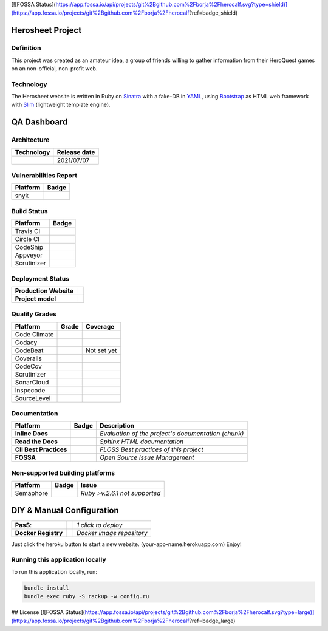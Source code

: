 [![FOSSA Status](https://app.fossa.io/api/projects/git%2Bgithub.com%2Fborja%2Fherocalf.svg?type=shield)](https://app.fossa.io/projects/git%2Bgithub.com%2Fborja%2Fherocalf?ref=badge_shield)

Herosheet Project
===================
Definition
----------
This project was created as an amateur idea, a group of friends
willing to gather information from their HeroQuest games on an
non-official, non-profit web.

Technology
----------
The Herosheet website is written in Ruby on Sinatra_ with a fake-DB in YAML_,
using Bootstrap_ as HTML web framework with Slim_ (lightweight template engine).

.. _Sinatra: http://www.sinatrarb.com/
.. _Bootstrap: http://getbootstrap.com/
.. _YAML: http://yaml.org/
.. _Slim: http://slim-lang.com/

QA Dashboard
============

Architecture
------------
+----------------+------------------+
| **Technology** | **Release date** |
+================+==================+
| |ruby|         | 2021/07/07       |
+----------------+------------------+

.. |ruby| image:: https://img.shields.io/static/v1.svg?logo=ruby&label=ruby&message=v.3.0.2&color=red
   :target: https://www.ruby-lang.org/en/news/2021/07/07/ruby-3-0-2-released/

Vulnerabilities Report
----------------------
+--------------+-------------------+
| **Platform** | **Badge**         |
+==============+===================+
| snyk         | |Vulnerabilities| |
+--------------+-------------------+

.. |Vulnerabilities| image:: https://snyk.io/test/github/borja/herocalf/badge.svg
   :target: https://snyk.io/test/github/borja/herocalf

Build Status
------------

+--------------+-------------------+
| **Platform** | **Badge**         |
+==============+===================+
| Travis CI    | |Travis Status|   |
+--------------+-------------------+
| Circle CI    | |CircleCi Status| |
+--------------+-------------------+
| CodeShip     | |CodeShip|        |
+--------------+-------------------+
| Appveyor     | |Appveyor|        |
+--------------+-------------------+
| Scrutinizer  | |ScrutCI|         |
+--------------+-------------------+

.. |Travis Status| image:: https://app.travis-ci.com/borja/herocalf.svg?branch=master
   :target: https://app.travis-ci.com/borja/herocalf
.. |CircleCi Status| image:: https://circleci.com/gh/borja/herocalf.svg?style=shield
   :target: https://circleci.com/gh/borja/herocalf
.. |CodeShip| image:: https://app.codeship.com/projects/62d62e60-2116-0136-eafd-669e1e370d60/status?branch=master
   :target: https://codeship.com/projects/285831
.. |Appveyor| image:: https://ci.appveyor.com/api/projects/status/1idf8cg04yjmowgx?svg=true
   :target: https://ci.appveyor.com/project/borja/herocalf
.. |ScrutCI| image:: https://scrutinizer-ci.com/g/borja/herocalf/badges/build.png?b=master
   :target: https://scrutinizer-ci.com/g/borja/herocalf/build-status/master

Deployment Status
-----------------
+------------------------+-----------------+
| **Production Website** | |Heroku Status| |
+------------------------+-----------------+
| **Project model**      | |Gemnasium|     |
+------------------------+-----------------+

.. |Gemnasium| image:: https://gemnasium.com/borja/herocalf.svg
   :target: https://gemnasium.com/borja/herocalf
.. |Heroku Status| image:: http://heroku-badge.herokuapp.com/?app=heroquest&style=flat&svg=1
   :target: http://heroquest.herokuapp.com/

Quality Grades
--------------
+--------------+----------------+-------------------+
| Platform     | Grade          | Coverage          |
+==============+================+===================+
| Code Climate | |Code Climate| | |CC Coverage|     |
+--------------+----------------+-------------------+
| Codacy       | |Codacy Badge| | |Codacy Coverage| |
+--------------+----------------+-------------------+
| CodeBeat     | |CodeBeat|     |  Not set yet      |
+--------------+----------------+-------------------+
| Coveralls    |                | |Coveralls|       |
+--------------+----------------+-------------------+
| CodeCov      |                | |CodeCov|         |
+--------------+----------------+-------------------+
| Scrutinizer  | |Scrutinizer|  | |ScrutCov|        |
+--------------+----------------+-------------------+
| SonarCloud   | |Sonarcloud|   |                   |
+--------------+----------------+-------------------+
| Inspecode    | |inspereport|  | |inspecode|       |
+--------------+----------------+-------------------+
| SourceLevel  | |SourceLevel|  |                   |
+--------------+----------------+-------------------+

.. |Code Climate| image:: https://codeclimate.com/github/borja/herocalf/badges/gpa.svg
   :target: https://codeclimate.com/github/borja/herocalf
.. |Codacy Badge| image:: https://app.codacy.com/project/badge/Grade/2b3fa3631d8e43e38d589d56e950c275
   :target: https://www.codacy.com/gh/borja/herocalf/dashboard?utm_source=github.com&amp;utm_medium=referral&amp;utm_content=borja/herocalf&amp;utm_campaign=Badge_Grade
.. |CC Coverage| image:: https://codeclimate.com/github/borja/herocalf/badges/coverage.svg
   :target: https://codeclimate.com/github/borja/herocalf/coverage
.. |Codacy Coverage| image:: https://api.codacy.com/project/badge/Coverage/f2559f1e733d4a4c854fdcc84804c047
   :target: https://www.codacy.com/app/borja/herocalf?utm_source=github.com&amp;utm_medium=referral&amp;utm_content=borja/herocalf&amp;utm_campaign=Badge_Coverage
.. |Coveralls| image:: https://coveralls.io/repos/github/borja/herocalf/badge.svg?branch=master
   :target: https://coveralls.io/github/borja/herocalf?branch=master
.. |CodeCov| image:: https://codecov.io/gh/borja/herocalf/branch/master/graph/badge.svg
  :target: https://codecov.io/gh/borja/herocalf
.. |Scrutinizer| image:: https://scrutinizer-ci.com/g/borja/herocalf/badges/quality-score.png?b=master
  :target: https://scrutinizer-ci.com/g/borja/herocalf/
.. |ScrutCov| image:: https://scrutinizer-ci.com/g/borja/herocalf/badges/coverage.png?b=master
  :target: https://scrutinizer-ci.com/g/borja/herocalf/
.. |CodeBeat| image:: https://codebeat.co/badges/92dcb70d-4a69-4d0f-a39b-5043b1fd4b56
  :target: https://codebeat.co/projects/github-com-borja-herocalf-master
.. |Sonarcloud| image:: https://sonarcloud.io/api/project_badges/measure?project=borja_herocalf&metric=alert_status
  :target: https://sonarcloud.io/dashboard?id=borja_herocalf
.. |inspecode| image:: https://inspecode.rocro.com/badges/github.com/borja/herocalf/status?token=zaQUMtOXU-1_814HQ6gjToDorw3sKFaIktUcZpx_V7c
  :target: https://inspecode.rocro.com/jobs/github.com/borja/herocalf/latest?completed=true
.. |inspereport| image:: https://inspecode.rocro.com/badges/github.com/borja/herocalf/report?token=zaQUMtOXU-1_814HQ6gjToDorw3sKFaIktUcZpx_V7c&branch=master
  :target: https://inspecode.rocro.com/reports/github.com/borja/herocalf/branch/master/summary
.. |SourceLevel| image:: https://app.sourcelevel.io/github/borja/-/herocalf.svg
  :target: https://app.sourcelevel.io/github/borja/-/herocalf

Documentation
-------------
+------------------------+------------------+-----------------------------------------------------+
| Platform               | Badge            | Description                                         |
+========================+==================+=====================================================+
| **Inline Docs**        | |Inline docs|    | *Evaluation of the project's documentation (chunk)* |
+------------------------+------------------+-----------------------------------------------------+
| **Read the Docs**      | |readthedocs|    | *Sphinx HTML documentation*                         |
+------------------------+------------------+-----------------------------------------------------+
| **CII Best Practices** | |Best Practices| | *FLOSS Best practices of this project*              |
+------------------------+------------------+-----------------------------------------------------+
| **FOSSA**              | |FOSSA Status|   | *Open Source Issue Management*                      |
+------------------------+------------------+-----------------------------------------------------+

.. |Inline docs| image:: http://inch-ci.org/github/borja/herocalf.svg
   :target: http://inch-ci.org/github/borja/herocalf
.. |readthedocs| image:: https://readthedocs.org/projects/herocalf/badge/?version=latest
   :target: http://herocalf.readthedocs.io/es/latest/?badge=latest
.. |Best Practices| image:: https://bestpractices.coreinfrastructure.org/projects/1637/badge
   :target: https://bestpractices.coreinfrastructure.org/projects/1637
.. |FOSSA Status| image:: https://app.fossa.com/api/projects/git%2Bgithub.com%2Fborja%2Fherocalf.svg?type=shield
   :target: https://app.fossa.com/projects/git%2Bgithub.com%2Fborja%2Fherocalf?ref=badge_shield

Non-supported building platforms
--------------------------------
+-------------+------------+-------------------------------+
| Platform    | Badge      | Issue                         |
+=============+============+===============================+
| Semaphore   | |Semaphore|| *Ruby >v.2.6.1 not supported* |
+-------------+------------+-------------------------------+

.. |Semaphore| image:: https://semaphoreci.com/api/v1/borja/herocalf/branches/master/shields_badge.svg
   :target: https://semaphoreci.com/borja/herocalf

DIY & Manual Configuration
==========================
+---------------------+-----------------+-------------------------------+
| **PasS**:           | |Heroku Deploy| | *1 click to deploy*           |
+---------------------+-----------------+-------------------------------+
| **Docker Registry** | |DockerHub|     | *Docker image repository*     |
+---------------------+-----------------+-------------------------------+

Just click the heroku button to start a new website.
(your-app-name.herokuapp.com) Enjoy!

.. |DockerHub| image:: https://img.shields.io/badge/%E2%86%91_DockerHub-borjamartin/herocalf-blue.svg
   :target: https://hub.docker.com/r/borjamartin/herocalf/
.. |Heroku Deploy| image:: https://img.shields.io/badge/%E2%86%91_Deploy_to-Heroku-7056bf.svg
   :target: https://heroku.com/deploy

Running this application locally
----------------------------------
To run this application locally, run:

.. code:: console

    bundle install
    bundle exec ruby -S rackup -w config.ru


## License
[![FOSSA Status](https://app.fossa.io/api/projects/git%2Bgithub.com%2Fborja%2Fherocalf.svg?type=large)](https://app.fossa.io/projects/git%2Bgithub.com%2Fborja%2Fherocalf?ref=badge_large)